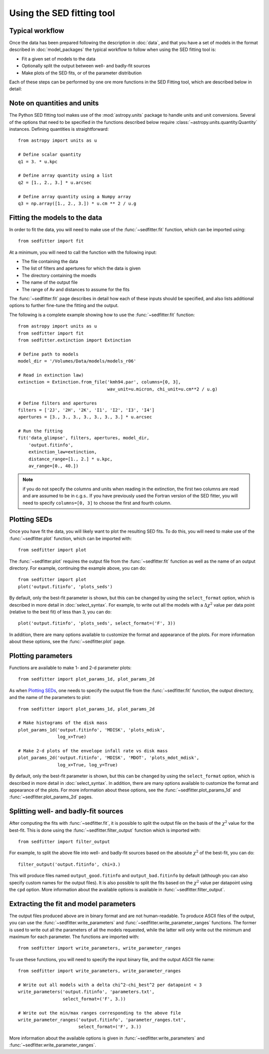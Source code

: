 Using the SED fitting tool
==========================

Typical workflow
----------------

Once the data has been prepared following the description in :doc:`data`, and
that you have a set of models in the format described in :doc:`model_packages`
the typical workflow to follow when using the SED fitting tool is:

* Fit a given set of models to the data
* Optionally split the output between well- and badly-fit sources
* Make plots of the SED fits, or of the parameter distribution

Each of these steps can be performed by one ore more functions in the SED
Fitting tool, which are described below in detail:

Note on quantities and units
----------------------------

The Python SED fitting tool makes use of the :mod:`astropy.units` package to handle
units and unit conversions. Several of the options that need to be specified in
the functions described below require :class:`~astropy.units.quantity.Quantity`
instances. Defining quantities is straightforward::

    from astropy import units as u

    # Define scalar quantity
    q1 = 3. * u.kpc

    # Define array quantity using a list
    q2 = [1., 2., 3.] * u.arcsec

    # Define array quantity using a Numpy array
    q3 = np.array([1., 2., 3.]) * u.cm ** 2 / u.g

Fitting the models to the data
------------------------------

In order to fit the data, you will need to make use of the
:func:`~sedfitter.fit` function, which can be imported using::

    from sedfitter import fit

At a minimum, you will need to call the function with the following input:

* The file containing the data
* The list of filters and apertures for which the data is given
* The directory containing the moedls
* The name of the output file
* The range of Av and distances to assume for the fits

The :func:`~sedfitter.fit` page describes in detail how each of these inputs
should be specified, and also lists additional options to further fine-tune the
fitting and the output.

The following is a complete example showing how to use the
:func:`~sedfitter.fit` function::

    from astropy import units as u
    from sedfitter import fit
    from sedfitter.extinction import Extinction

    # Define path to models
    model_dir = '/Volumes/Data/models/models_r06'

    # Read in extinction law)
    extinction = Extinction.from_file('kmh94.par', columns=[0, 3],
                                      wav_unit=u.micron, chi_unit=u.cm**2 / u.g)

    # Define filters and apertures
    filters = ['2J', '2H', '2K', 'I1', 'I2', 'I3', 'I4']
    apertures = [3., 3., 3., 3., 3., 3., 3.] * u.arcsec

    # Run the fitting
    fit('data_glimpse', filters, apertures, model_dir,
        'output.fitinfo',
        extinction_law=extinction,
        distance_range=[1., 2.] * u.kpc,
        av_range=[0., 40.])

.. note:: if you do not specify the columns and units when reading in the
          extinction, the first two columns are read and are assumed to be in
          c.g.s.. If you have previously used the Fortran version of the SED
          fitter, you will need to specify ``columns=[0, 3]`` to choose the
          first and fourth column.

Plotting SEDs
-------------

Once you have fit the data, you will likely want to plot the resulting SED
fits. To do this, you will need to make use of the :func:`~sedfitter.plot`
function, which can be imported with::

    from sedfitter import plot

The :func:`~sedfitter.plot` requires the output file from the
:func:`~sedfitter.fit` function as well as the name of an output directory. For
example, continuing the example above, you can do::

    from sedfitter import plot
    plot('output.fitinfo', 'plots_seds')

By default, only the best-fit parameter is shown, but this can be changed by
using the ``select_format`` option, which is described in more detail in
:doc:`select_syntax`. For example, to write out all the models with a
:math:`\Delta\chi^2` value per data point (relative to the best fit) of less
than 3, you can do::

    plot('output.fitinfo', 'plots_seds', select_format=('F', 3))

In addition, there are many options available to
customize the format and appearance of the plots. For more information about
these options, see the :func:`~sedfitter.plot` page.

Plotting parameters
-------------------

Functions are available to make 1- and 2-d parameter plots::

    from sedfitter import plot_params_1d, plot_params_2d

As when `Plotting SEDs`_, one needs to specify the output file from the
:func:`~sedfitter.fit` function, the output directory, and the name of the
parameters to plot::

    from sedfitter import plot_params_1d, plot_params_2d

    # Make histograms of the disk mass
    plot_params_1d('output.fitinfo', 'MDISK', 'plots_mdisk',
                   log_x=True)

    # Make 2-d plots of the envelope infall rate vs disk mass
    plot_params_2d('output.fitinfo', 'MDISK', 'MDOT', 'plots_mdot_mdisk',
                   log_x=True, log_y=True)

By default, only the best-fit parameter is shown, but this can be changed by
using the ``select_format`` option, which is described in more detail in
:doc:`select_syntax`. In addition, there are many options available to
customize the format and appearance of the plots. For more information about
these options, see the :func:`~sedfitter.plot_params_1d` and
:func:`~sedfitter.plot_params_2d` pages.

Splitting well- and badly-fit sources
-------------------------------------

After computing the fits with :func:`~sedfitter.fit`, it is possible to split
the output file on the basis of the :math:`\chi^2` value for the best-fit. This
is done using the :func:`~sedfitter.filter_output` function which is imported
with::

    from sedfitter import filter_output

For example, to split the above file into well- and badly-fit sources based on
the absolute :math:`\chi^2` of the best-fit, you can do::

    filter_output('output.fitinfo', chi=3.)

This will produce files named ``output_good.fitinfo`` and
``output_bad.fitinfo`` by default (although you can also specify custom
names for the output files). It is also possible to split the fits based on the
:math:`\chi^2` value per datapoint using the ``cpd`` option. More information
about the available options is available in :func:`~sedfitter.filter_output`.

Extracting the fit and model parameters
---------------------------------------

The output files produced above are in binary format and are not
human-readable. To produce ASCII files of the output, you can use the
:func:`~sedfitter.write_parameters` and
:func:`~sedfitter.write_parameter_ranges` functions. The former is used to
write out all the parameters of all the models requested, while the latter will
only write out the minimum and maximum for each parameter. The functions are imported with::

    from sedfitter import write_parameters, write_parameter_ranges

To use these functions, you will need to specify the input binary file, and the
output ASCII file name::

    from sedfitter import write_parameters, write_parameter_ranges

    # Write out all models with a delta chi^2-chi_best^2 per datapoint < 3
    write_parameters('output.fitinfo', 'parameters.txt',
                     select_format=('F', 3.))

    # Write out the min/max ranges corresponding to the above file
    write_parameter_ranges('output.fitinfo', 'parameter_ranges.txt',
                           select_format=('F', 3.))

More information about the available options is given in
:func:`~sedfitter.write_parameters` and
:func:`~sedfitter.write_parameter_ranges`.
